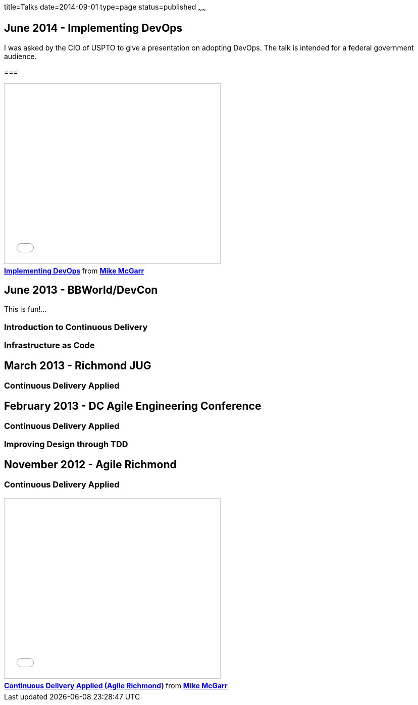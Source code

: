 title=Talks
date=2014-09-01
type=page
status=published
~~~~~~

== June 2014 - Implementing DevOps
I was asked by the CIO of USPTO to give a presentation on adopting DevOps.  The talk is intended for a federal government audience.  

===
++++
<iframe src="//www.slideshare.net/slideshow/embed_code/38581512" width="427" height="356" frameborder="0" marginwidth="0" marginheight="0" scrolling="no" style="border:1px solid #CCC; border-width:1px; margin-bottom:5px; max-width: 100%;" allowfullscreen> </iframe> <div style="margin-bottom:5px"> <strong> <a href="https://www.slideshare.net/jmcgarr/implementing-devops" title="Implementing DevOps" target="_blank">Implementing DevOps</a> </strong> from <strong><a href="http://www.slideshare.net/jmcgarr" target="_blank">Mike McGarr</a></strong> </div>
++++

== June 2013 - BBWorld/DevCon

This is fun!...

=== Introduction to Continuous Delivery

=== Infrastructure as Code

== March 2013 - Richmond JUG

=== Continuous Delivery Applied

== February 2013 - DC Agile Engineering Conference

=== Continuous Delivery Applied

=== Improving Design through TDD

== November 2012 - Agile Richmond

=== Continuous Delivery Applied

++++
<iframe src="//www.slideshare.net/slideshow/embed_code/15200632" width="427" height="356" frameborder="0" marginwidth="0" marginheight="0" scrolling="no" style="border:1px solid #CCC; border-width:1px; margin-bottom:5px; max-width: 100%;" allowfullscreen> </iframe> <div style="margin-bottom:5px"> <strong> <a href="https://www.slideshare.net/jmcgarr/continuous-delivery-applied-agile-richmond" title="Continuous Delivery Applied (Agile Richmond)" target="_blank">Continuous Delivery Applied (Agile Richmond)</a> </strong> from <strong><a href="http://www.slideshare.net/jmcgarr" target="_blank">Mike McGarr</a></strong> </div>
++++